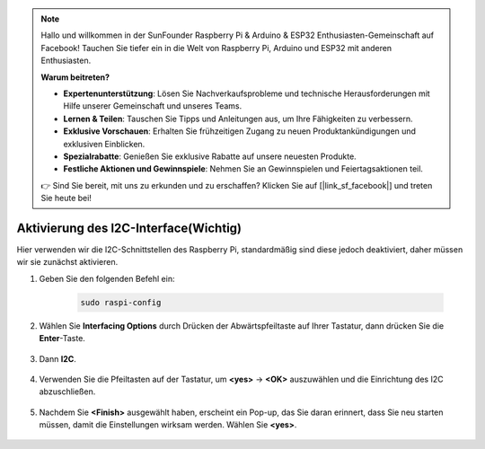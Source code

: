 .. note::

    Hallo und willkommen in der SunFounder Raspberry Pi & Arduino & ESP32 Enthusiasten-Gemeinschaft auf Facebook! Tauchen Sie tiefer ein in die Welt von Raspberry Pi, Arduino und ESP32 mit anderen Enthusiasten.

    **Warum beitreten?**

    - **Expertenunterstützung**: Lösen Sie Nachverkaufsprobleme und technische Herausforderungen mit Hilfe unserer Gemeinschaft und unseres Teams.
    - **Lernen & Teilen**: Tauschen Sie Tipps und Anleitungen aus, um Ihre Fähigkeiten zu verbessern.
    - **Exklusive Vorschauen**: Erhalten Sie frühzeitigen Zugang zu neuen Produktankündigungen und exklusiven Einblicken.
    - **Spezialrabatte**: Genießen Sie exklusive Rabatte auf unsere neuesten Produkte.
    - **Festliche Aktionen und Gewinnspiele**: Nehmen Sie an Gewinnspielen und Feiertagsaktionen teil.

    👉 Sind Sie bereit, mit uns zu erkunden und zu erschaffen? Klicken Sie auf [|link_sf_facebook|] und treten Sie heute bei!

Aktivierung des I2C-Interface(Wichtig)
========================================

Hier verwenden wir die I2C-Schnittstellen des Raspberry Pi, standardmäßig sind diese jedoch deaktiviert, daher müssen wir sie zunächst aktivieren.

#. Geben Sie den folgenden Befehl ein:

    .. raw:: html

        <run></run>

    .. code-block:: 

        sudo raspi-config

#. Wählen Sie **Interfacing Options** durch Drücken der Abwärtspfeiltaste auf Ihrer Tastatur, dann drücken Sie die **Enter**-Taste.

    .. image:: img/image282.png
        :align: center

#. Dann **I2C**.

    .. image:: img/image283.png
        :align: center

#. Verwenden Sie die Pfeiltasten auf der Tastatur, um **<yes>** -> **<OK>** auszuwählen und die Einrichtung des I2C abzuschließen.

    .. image:: img/image284.png
        :align: center

#. Nachdem Sie **<Finish>** ausgewählt haben, erscheint ein Pop-up, das Sie daran erinnert, dass Sie neu starten müssen, damit die Einstellungen wirksam werden. Wählen Sie **<yes>**.

    .. image:: img/camera_enable2.png
        :align: center
